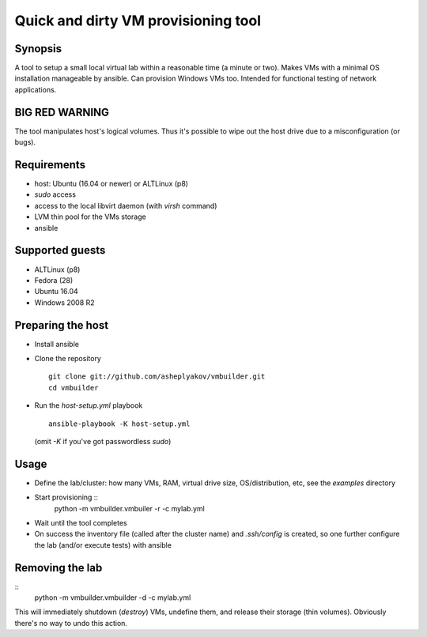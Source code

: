 ====================================
Quick and dirty VM provisioning tool
====================================

Synopsis
========

A tool to setup a small local virtual lab within a reasonable time (a minute
or two). Makes VMs with a minimal OS installation manageable by ansible.
Can provision Windows VMs too. Intended for functional testing of network
applications.


BIG RED WARNING
===============

The tool manipulates host's logical volumes. Thus it's possible
to wipe out the host drive due to a misconfiguration (or bugs).


Requirements
============

- host: Ubuntu (16.04 or newer) or ALTLinux (p8)
- `sudo` access
- access to the local libvirt daemon (with `virsh` command)
- LVM thin pool for the VMs storage
- ansible


Supported guests
================

- ALTLinux (p8)
- Fedora (28)
- Ubuntu 16.04
- Windows 2008 R2


Preparing the host
==================

* Install ansible
* Clone the repository
  ::
    git clone git://github.com/asheplyakov/vmbuilder.git
    cd vmbuilder
* Run the `host-setup.yml` playbook
  ::
    ansible-playbook -K host-setup.yml
  (omit `-K` if you've got passwordless `sudo`)


Usage
=====

* Define the lab/cluster: how many VMs, RAM, virtual drive size,
  OS/distribution, etc, see the `examples` directory
* Start provisioning ::
    python -m vmbuilder.vmbuiler -r -c mylab.yml
* Wait until the tool completes
* On success the inventory file (called after the cluster name) and
  `.ssh/config` is created, so one further configure the lab (and/or
  execute tests) with ansible


Removing the lab
================

::
  python -m vmbuilder.vmbuilder -d -c mylab.yml

This will immediately shutdown (`destroy`) VMs, undefine them, and release
their storage (thin volumes). Obviously there's no way to undo this action.

